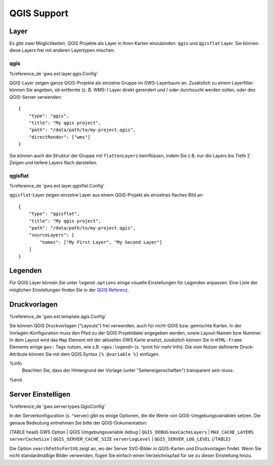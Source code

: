 QGIS Support
============

Layer
-----

Es gibt zwei Möglichkeiten, QGIS Projekte als Layer in Ihren Karten einzubinden: ``qgis`` und ``qgisflat`` Layer. Sie können diese Layers frei mit anderen Layertypen mischen.

qgis
~~~~

%reference_de 'gws.ext.layer.qgis.Config'

QGIS-Layer zeigen ganze QGIS-Projekte als einzelne Gruppe im GWS-Layerbaum an. Zusätzlich zu einem Layerfilter können Sie angeben, ob entfernte (z. B. WMS-) Layer direkt gerendert und / oder durchsucht werden sollen, oder den QGIS-Server verwenden: ::

    {
        "type": "qgis",
        "title": "My qgis project",
        "path": "/data/path/to/my-project.qgis",
        "directRender": ["wms"]
    }

Sie können auch die Struktur der Gruppe mit ``flattenLayers`` beinflüssen, indem Sie z.B. nur die Layers bis Tiefe 2 Zeigen und tiefere Layers flach darstellen.

qgisflat
~~~~~~~~

%reference_de 'gws.ext.layer.qgisflat.Config'

``qgisflat``-Layer zeigen einzelne Layer aus einem QGIS-Projekt als einzelnes flaches Bild an: ::

    {
        "type": "qgisflat",
        "title": "My qgis project",
        "path": "/data/path/to/my-project.qgis",
        "sourceLayers": [
            "names": ["My First Layer", "My Second Layer"]
        ]
    }

Legenden
--------

Für QGIS Layer können Sie unter ``legend.options`` einige visuelle Einstellungen für Legenden anpassen. Eine Liste der möglichen Einstellungen finden Sie in der `QGIS Referenz <https://docs.qgis.org/testing/en/docs/server_manual/services.html#getlegendgraphics>`_.

Druckvorlagen
-------------

%reference_de 'gws.ext.template.qgis.Config'

Sie können QGIS Druckvorlagen ("Layouts") frei verwenden, auch für nicht-QGIS bzw. gemischte Karten. In der Vorlagen-Konfiguration muss den Pfad zu der QGIS Projektdatei angegeben werden, sowie Layout-Namen bzw Nummer. In dem Layout wird das ``Map`` Element mit der aktuellen GWS Karte ersetzt, zusätzlich können Sie in ``HTML-Frame`` Elements einige ``gws:`` Tags nutzen, wie z.B. ``<gws:legend>`` (s. ^print für mehr Info). Die vom Nutzer definierte Druck-Attribute können Sie mit dem QGIS Syntax ``[% @variable %]`` einfügen.

%info
 Beachten Sie, dass der Hintergrund der Vorlage (unter "Seiteneigenschaften") transparent sein muss.
%end

Server Einstelligen
-------------------

%reference_de 'gws.server.types.QgisConfig'

In der Serverkonfiguration (s. ^server) gibt es einige Optionen, die die Werte von QGIS-Umgebungsvariablen setzen. Die genaue Bedeutung entnehmen Sie bitte der QGIS-Dokumentation:

{TABLE head}
GWS Option | QGIS Umgebungsvariable
``debug``	| ``QGIS_DEBUG``
``maxCacheLayers`` | ``MAX_CACHE_LAYERS``
``serverCacheSize`` | ``QGIS_SERVER_CACHE_SIZE``
``serverLogLevel`` | ``QGIS_SERVER_LOG_LEVEL``
{/TABLE}

Die Option ``searchPathsForSVG`` zeigt an, wo der Server SVG-Bilder in QGIS-Karten und Druckvorlagen findet. Wenn Sie nicht standardmäßige Bilder verwenden, fügen Sie einfach einen Verzeichnispfad für sie zu dieser Einstellung hinzu.
